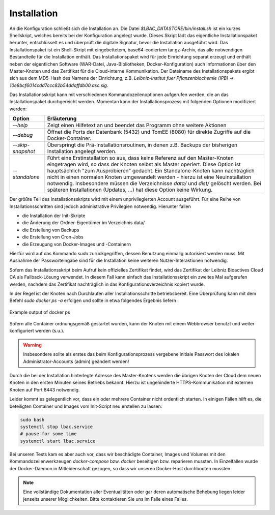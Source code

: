 Installation
============

An die Konfiguration schließt sich die Installation an. Die Datei `$LBAC_DATASTORE/bin/install.sh` ist ein kurzes Shellskript, welches bereits bei der Konfiguration angelegt wurde. Dieses Skript lädt das eigentliche Installationspaket herunter, entschlüsselt es und überprüft die digitale Signatur, bevor die Installation ausgeführt wird. Das Installationspaket ist ein Shell-Skript mit eingebettetem, base64-codiertem tar.gz-Archiv, das alle notwendigen Bestandteile für die Installation enthält. Das Installationspaket wird für jede Einrichtung separat erzeugt und enthält neben der eigentlichen Software (WAR-Datei, Java-Bibliotheken, Docker-Konfiguration) auch Informationen über den Master-Knoten und das Zertifikat für die Cloud-interne Kommunikation. Der Dateiname des Installationspakets ergibt sich aus dem MD5-Hash des Namens der Einrichtung, z.B. `Leibniz-Institut fuer Pflanzenbiochemie (IPB)` → `10e8bcf6014cdd7ccc82b54ddaffdb00.asc.sig`.

Das Installationsskript kann mit verschiedenen Kommandozeilenoptionen aufgerufen werden, die an das Installationspaket durchgereicht werden. Momentan kann der Installationsprozess mit folgenden Optionen modifiziert werden:


.. tabularcolumns:: |l|p{8cm}|

+--------------------+------------------------------------------------------------------+
| **Option**         | **Erläuterung**                                                  |
+--------------------+------------------------------------------------------------------+
| `--help`           | Zeigt einen Hilfetext an und beendet das Programm ohne           |
|                    | weitere Aktionen                                                 |
+--------------------+------------------------------------------------------------------+
| `--debug`          | Öffnet die Ports der Datenbank (5432) und TomEE (8080) für       |
|                    | direkte Zugriffe auf die Docker-Container.                       |
+--------------------+------------------------------------------------------------------+
| `--skip-snapshot`  | Überspringt die Prä-Installationsroutinen, in denen z.B. Backups |
|                    | der bisherigen Installation angelegt werden.                     |
+--------------------+------------------------------------------------------------------+
| `--standalone`     | Führt eine Erstinstallation so aus, dass keine Referenz auf den  |
|                    | Master-Knoten eingetragen wird, so dass der Knoten selbst als    |
|                    | Master operiert. Diese Option ist hauptsächlich "zum             |
|                    | Ausprobieren" gedacht. Ein Standalone-Knoten kann nachträglich   |
|                    | nicht in einen normalen Knoten umgewandelt werden - hierzu ist   |
|                    | eine Neuinstallation notwendig. Insbesondere müssen die          |
|                    | Verzeichnisse `data/` und `dist/` gelöscht werden.  Bei späteren |
|                    | Installationen (Updates, ...) hat diese Option keine Wirkung.    |
+--------------------+------------------------------------------------------------------+

Der größte Teil des Installationsskripts wird mit einem unprivilegierten Account ausgeführt. Für eine Reihe von Installationsschritten sind jedoch administrative Privilegien notwendig. Hierunter fallen

* die Installation der Init-Skripte
* die Änderung der Ordner-Eigentümer im Verzeichnis data/
* die Erstellung von Backups
* die Erstellung von Cron-Jobs
* die Erzeugung von Docker-Images und -Containern

Hierfür wird auf das Kommando `sudo` zurückgegriffen, dessen Benutzung einmalig autorisiert werden muss. Mit Ausnahme der Passworteingabe sind für die Installation keine weiteren Nutzer-Interaktionen notwendig.

Sofern das Installationsskript beim Aufruf kein offizielles Zertifikat findet, wird das Zertifikat der Leibniz Bioactives Cloud CA als Fallback-Lösung verwendet. In diesem Fall kann einfach das Installationsskript ein zweites Mal aufgerufen werden, nachdem das Zertifikat nachträglich in das Konfigurationsverzeichnis kopiert wurde.

In der Regel ist der Knoten nach Durchlaufen aller Installationsschritte betriebsbereit. Eine Überprüfung kann mit dem Befehl `sudo docker ps -a` erfolgen und sollte in etwa folgendes Ergebnis liefern :

.. figure:: img/docker_ps.png
    :align: center
    :alt: docker output

    Example output of docker ps

Sofern alle Container ordnungsgemäß gestartet wurden, kann der Knoten mit einem Webbrowser benutzt und weiter konfiguriert werden (s.u.). 

.. warning:: Insbesondere sollte als erstes das beim Konfigurationsprozess vergebene initiale Passwort des lokalen Administrator-Accounts (admin) geändert werden!

Durch die bei der Installation hinterlegte Adresse des Master-Knotens werden die übrigen Knoten der Cloud dem neuen Knoten in den ersten Minuten seines Betriebs bekannt. Hierzu ist ungehinderte HTTPS-Kommunikation mit externen Knoten auf Port 8443 notwendig.

Leider kommt es gelegentlich vor, dass ein oder mehrere Container nicht ordentlich starten. In einigen Fällen hilft es, die beteiligten Container und Images vom Init-Script neu erstellen zu lassen:

.. code-block:: none

    sudo bash
    systemctl stop lbac.service
    # pause for some time
    systemctl start lbac.service

Bei unseren Tests kam es aber auch vor, dass wir beschädigte Container, Images und Volumes mit den Kommandozeilenwerkzeugen `docker-compose` bzw. `docker` beseitigen bzw. reparieren mussten. In Einzelfällen wurde der Docker-Daemon in Mitleidenschaft gezogen, so dass wir unseren Docker-Host durchbooten mussten.

.. note:: Eine vollständige Dokumentation aller Eventualitäten oder gar deren automatische Behebung liegen leider jenseits unserer Möglichkeiten. Bitte kontaktieren Sie uns im Falle eines Falles.

